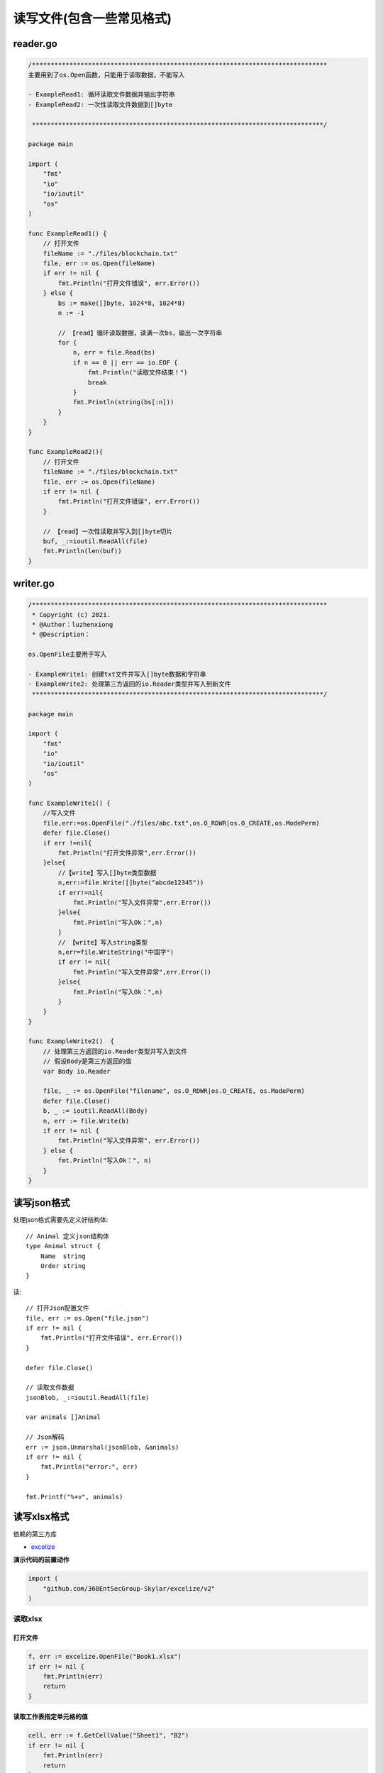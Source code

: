 ****************************
读写文件(包含一些常见格式)
****************************

.. highlight:: go

reader.go
===========================

.. code-block:: go

    /*******************************************************************************
    主要用到了os.Open函数，只能用于读取数据，不能写入

    - ExampleRead1: 循环读取文件数据并输出字符串
    - ExampleRead2: 一次性读取文件数据到[]byte

     ******************************************************************************/

    package main

    import (
        "fmt"
        "io"
        "io/ioutil"
        "os"
    )

    func ExampleRead1() {
        // 打开文件
        fileName := "./files/blockchain.txt"
        file, err := os.Open(fileName)
        if err != nil {
            fmt.Println("打开文件错误", err.Error())
        } else {
            bs := make([]byte, 1024*8, 1024*8)
            n := -1

            // 【read】循环读取数据，读满一次bs，输出一次字符串
            for {
                n, err = file.Read(bs)
                if n == 0 || err == io.EOF {
                    fmt.Println("读取文件结束！")
                    break
                }
                fmt.Println(string(bs[:n]))
            }
        }
    }

    func ExampleRead2(){
        // 打开文件
        fileName := "./files/blockchain.txt"
        file, err := os.Open(fileName)
        if err != nil {
            fmt.Println("打开文件错误", err.Error())
        }

        // 【read】一次性读取并写入到[]byte切片
        buf, _:=ioutil.ReadAll(file)
        fmt.Println(len(buf))
    }

writer.go
===========================

.. code-block:: go

    /*******************************************************************************
     * Copyright (c) 2021.
     * @Author：luzhenxiong
     * @Description：

    os.OpenFile主要用于写入

    - ExampleWrite1: 创建txt文件并写入[]byte数据和字符串
    - ExampleWrite2: 处理第三方返回的io.Reader类型并写入到新文件
     ******************************************************************************/

    package main

    import (
        "fmt"
        "io"
        "io/ioutil"
        "os"
    )

    func ExampleWrite1() {
        //写入文件
        file,err:=os.OpenFile("./files/abc.txt",os.O_RDWR|os.O_CREATE,os.ModePerm)
        defer file.Close()
        if err !=nil{
            fmt.Println("打开文件异常",err.Error())
        }else{
            //【write】写入[]byte类型数据
            n,err:=file.Write([]byte("abcde12345"))
            if err!=nil{
                fmt.Println("写入文件异常",err.Error())
            }else{
                fmt.Println("写入Ok：",n)
            }
            // 【write】写入string类型
            n,err=file.WriteString("中国字")
            if err != nil{
                fmt.Println("写入文件异常",err.Error())
            }else{
                fmt.Println("写入Ok：",n)
            }
        }
    }

    func ExampleWrite2()  {
        // 处理第三方返回的io.Reader类型并写入到文件
        // 假设Body是第三方返回的值
        var Body io.Reader

        file, _ := os.OpenFile("filename", os.O_RDWR|os.O_CREATE, os.ModePerm)
        defer file.Close()
        b, _ := ioutil.ReadAll(Body)
        n, err := file.Write(b)
        if err != nil {
            fmt.Println("写入文件异常", err.Error())
        } else {
            fmt.Println("写入Ok：", n)
        }
    }


读写json格式
============================

处理json格式需要先定义好结构体::

    // Animal 定义json结构体
    type Animal struct {
        Name  string
        Order string
    }

读::

    // 打开Json配置文件
    file, err := os.Open("file.json")
    if err != nil {
        fmt.Println("打开文件错误", err.Error())
    }

    defer file.Close()

    // 读取文件数据
    jsonBlob, _:=ioutil.ReadAll(file)

    var animals []Animal

    // Json解码
    err := json.Unmarshal(jsonBlob, &animals)
    if err != nil {
        fmt.Println("error:", err)
    }

    fmt.Printf("%+v", animals)

读写xlsx格式
============================

依赖的第三方库

* `excelize`_

.. _excelize: https://xuri.me/excelize/zh-hans/

**演示代码的前置动作**

.. code-block:: go

    import (
        "github.com/360EntSecGroup-Skylar/excelize/v2"
    )

读取xlsx
----------------------------

.. _打开文件:

打开文件
~~~~~~~~~~~~~~~~~~~~~~~~~~~~

.. code-block:: go

    f, err := excelize.OpenFile("Book1.xlsx")
    if err != nil {
        fmt.Println(err)
        return
    }

读取工作表指定单元格的值
~~~~~~~~~~~~~~~~~~~~~~~~~~~~~~~~

.. code-block:: go

    cell, err := f.GetCellValue("Sheet1", "B2")
    if err != nil {
        fmt.Println(err)
        return
    }
    fmt.Println(cell)

读取工作表所有单元格
~~~~~~~~~~~~~~~~~~~~~~~~~~~~~~~~~~

.. code-block:: go

    rows, err := f.GetRows("Sheet1")
    for _, row := range rows {
        for _, colCell := range row {
            fmt.Print(colCell, "\t")
        }
    }


